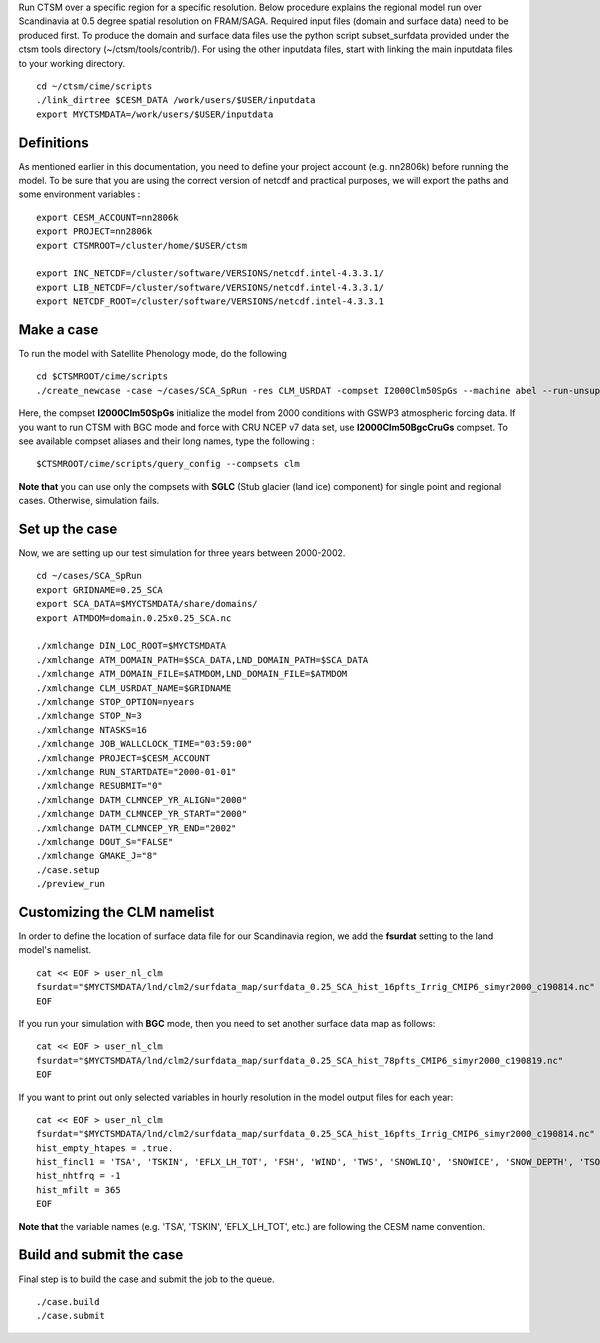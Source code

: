 Run CTSM over a specific region for a specific resolution.                                                                                                                                                                                                                                                                                                  Below procedure explains the regional model run over Scandinavia at 0.5 degree spatial resolution on FRAM/SAGA.                                                                                                                                                                                                                                             Required input files (domain and surface data) need to be produced first.                                                                                                                                                                                                                                                                                   To produce the domain and surface data files use the python script subset_surfdata provided under                                                                             the ctsm tools directory (~/ctsm/tools/contrib/).                                                                                                                                                                                                                                                                                                           For using the other inputdata files, start with linking the main inputdata files to your working directory.

::

    cd ~/ctsm/cime/scripts
    ./link_dirtree $CESM_DATA /work/users/$USER/inputdata
    export MYCTSMDATA=/work/users/$USER/inputdata

Definitions
~~~~~~~~~~~
As mentioned earlier in this documentation, you need to define your project account (e.g. nn2806k) before running the model. To be sure that you are using the correct version of netcdf and practical purposes, we will export the paths and some environment variables :

::

    export CESM_ACCOUNT=nn2806k
    export PROJECT=nn2806k
    export CTSMROOT=/cluster/home/$USER/ctsm
    
    export INC_NETCDF=/cluster/software/VERSIONS/netcdf.intel-4.3.3.1/
    export LIB_NETCDF=/cluster/software/VERSIONS/netcdf.intel-4.3.3.1/
    export NETCDF_ROOT=/cluster/software/VERSIONS/netcdf.intel-4.3.3.1
    
Make a case
~~~~~~~~~~~
To run the model with Satellite Phenology mode, do the following

::

    cd $CTSMROOT/cime/scripts
    ./create_newcase -case ~/cases/SCA_SpRun -res CLM_USRDAT -compset I2000Clm50SpGs --machine abel --run-unsupported --project $CESM_ACCOUNT
    

Here, the compset **I2000Clm50SpGs** initialize the model from 2000 conditions with GSWP3 atmospheric forcing data. If you want to run CTSM with BGC mode and force with CRU NCEP v7 data set, use **I2000Clm50BgcCruGs** compset. To see available compset aliases and their long names, type the following :
::

    $CTSMROOT/cime/scripts/query_config --compsets clm

**Note that** you can use only the compsets with **SGLC** (Stub glacier (land ice) component) for single point and regional cases. Otherwise, simulation fails.

Set up the case
~~~~~~~~~~~
Now, we are setting up our test simulation for three years between 2000-2002.

::

    cd ~/cases/SCA_SpRun
    export GRIDNAME=0.25_SCA
    export SCA_DATA=$MYCTSMDATA/share/domains/
    export ATMDOM=domain.0.25x0.25_SCA.nc

    ./xmlchange DIN_LOC_ROOT=$MYCTSMDATA
    ./xmlchange ATM_DOMAIN_PATH=$SCA_DATA,LND_DOMAIN_PATH=$SCA_DATA
    ./xmlchange ATM_DOMAIN_FILE=$ATMDOM,LND_DOMAIN_FILE=$ATMDOM
    ./xmlchange CLM_USRDAT_NAME=$GRIDNAME
    ./xmlchange STOP_OPTION=nyears
    ./xmlchange STOP_N=3
    ./xmlchange NTASKS=16
    ./xmlchange JOB_WALLCLOCK_TIME="03:59:00"
    ./xmlchange PROJECT=$CESM_ACCOUNT
    ./xmlchange RUN_STARTDATE="2000-01-01"
    ./xmlchange RESUBMIT="0"
    ./xmlchange DATM_CLMNCEP_YR_ALIGN="2000"
    ./xmlchange DATM_CLMNCEP_YR_START="2000"
    ./xmlchange DATM_CLMNCEP_YR_END="2002"
    ./xmlchange DOUT_S="FALSE"
    ./xmlchange GMAKE_J="8"
    ./case.setup
    ./preview_run


Customizing the CLM namelist
~~~~~~~~~~~
In order to define the location of surface data file for our Scandinavia region, we add the **fsurdat** setting to the land model's namelist.

::

    cat << EOF > user_nl_clm
    fsurdat="$MYCTSMDATA/lnd/clm2/surfdata_map/surfdata_0.25_SCA_hist_16pfts_Irrig_CMIP6_simyr2000_c190814.nc"
    EOF

If you run your simulation with **BGC** mode, then you need to set another surface data map as follows:

::

    cat << EOF > user_nl_clm
    fsurdat="$MYCTSMDATA/lnd/clm2/surfdata_map/surfdata_0.25_SCA_hist_78pfts_CMIP6_simyr2000_c190819.nc"
    EOF

If you want to print out only selected variables in hourly resolution in the model output files for each year:

::

    cat << EOF > user_nl_clm
    fsurdat="$MYCTSMDATA/lnd/clm2/surfdata_map/surfdata_0.25_SCA_hist_16pfts_Irrig_CMIP6_simyr2000_c190814.nc"
    hist_empty_htapes = .true.
    hist_fincl1 = 'TSA', 'TSKIN', 'EFLX_LH_TOT', 'FSH', 'WIND', 'TWS', 'SNOWLIQ', 'SNOWICE', 'SNOW_DEPTH', 'TSOI', 'H2OSOI'
    hist_nhtfrq = -1
    hist_mfilt = 365
    EOF
    
**Note that** the variable names (e.g. 'TSA', 'TSKIN', 'EFLX_LH_TOT', etc.) are following the CESM name convention.


Build and submit the case
~~~~~~~~~~~
Final step is to build the case and submit the job to the queue. 

::

    ./case.build
    ./case.submit


